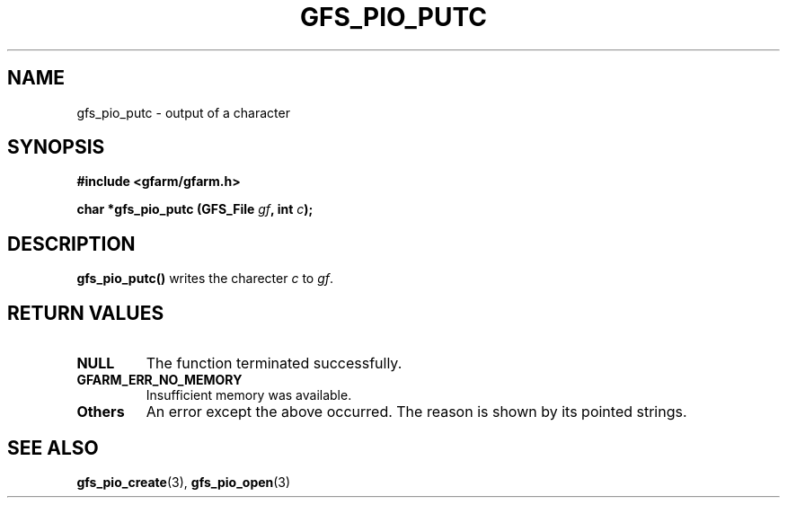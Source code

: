 .\" This manpage has been automatically generated by docbook2man 
.\" from a DocBook document.  This tool can be found at:
.\" <http://shell.ipoline.com/~elmert/comp/docbook2X/> 
.\" Please send any bug reports, improvements, comments, patches, 
.\" etc. to Steve Cheng <steve@ggi-project.org>.
.TH "GFS_PIO_PUTC" "3" "18 March 2003" "Gfarm" ""
.SH NAME
gfs_pio_putc \- output of a character
.SH SYNOPSIS
.sp
\fB#include <gfarm/gfarm.h>
.sp
char *gfs_pio_putc (GFS_File \fIgf\fB, int \fIc\fB);
\fR
.SH "DESCRIPTION"
.PP
\fBgfs_pio_putc()\fR writes the charecter \fIc\fR to \fIgf\fR.
.SH "RETURN VALUES"
.TP
\fBNULL\fR
The function terminated successfully.
.TP
\fBGFARM_ERR_NO_MEMORY\fR
Insufficient memory was available.
.TP
\fBOthers\fR
An error except the above occurred.  The reason is shown by its
pointed strings.
.SH "SEE ALSO"
.PP
\fBgfs_pio_create\fR(3),
\fBgfs_pio_open\fR(3)
